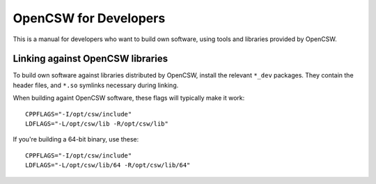----------------------
OpenCSW for Developers
----------------------

This is a manual for developers who want to build own software, using
tools and libraries provided by OpenCSW.

Linking against OpenCSW libraries
=================================

To build own software against libraries distributed by OpenCSW, install the
relevant ``*_dev`` packages. They contain the header files, and ``*.so``
symlinks necessary during linking.

When building againt OpenCSW software, these flags will typically make it
work::

  CPPFLAGS="-I/opt/csw/include"
  LDFLAGS="-L/opt/csw/lib -R/opt/csw/lib"

If you're building a 64-bit binary, use these::

  CPPFLAGS="-I/opt/csw/include"
  LDFLAGS="-L/opt/csw/lib/64 -R/opt/csw/lib/64"
